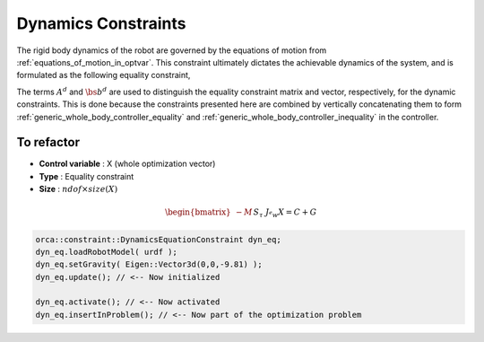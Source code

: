 .. _dynamics:

***********************
Dynamics Constraints
***********************



The rigid body dynamics of the robot are governed by the equations of motion from :ref:`equations_of_motion_in_optvar`.
This constraint ultimately dictates the achievable dynamics of the system, and is formulated as the following equality constraint,


.. math::
    :label: equations_of_motion_in_optvar_A_and_b

    \underbrace{\bmat{-M(\q) & S^{\top} & \Je^{\top}(\q)}}_{A^{d}}\optvar = \underbrace{\bs{n}(\q, \jsr)}_{\bs{b}^{d}} \tp


The terms :math:`A^{d}` and :math:`\bs{b}^{d}` are used to distinguish the equality constraint matrix and vector, respectively, for the dynamic constraints.
This is done because the constraints presented here are combined by vertically concatenating them to form :ref:`generic_whole_body_controller_equality` and :ref:`generic_whole_body_controller_inequality` in the controller.


To refactor
==============

.. todo::

    refactor this section

* **Control variable** : X (whole optimization vector)
* **Type** : Equality constraint
* **Size** : :math:`ndof \times size(X)`

.. math::

    \begin{bmatrix}
    - M &&
    S_{\tau} &&
    J_{^{e}w}
    \end{bmatrix} X
    = C + G

.. code-block:: c++

    orca::constraint::DynamicsEquationConstraint dyn_eq;
    dyn_eq.loadRobotModel( urdf );
    dyn_eq.setGravity( Eigen::Vector3d(0,0,-9.81) );
    dyn_eq.update(); // <-- Now initialized

    dyn_eq.activate(); // <-- Now activated
    dyn_eq.insertInProblem(); // <-- Now part of the optimization problem
